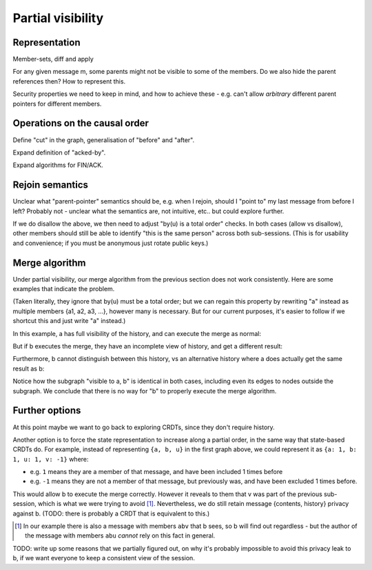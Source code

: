 ==================
Partial visibility
==================

Representation
==============

Member-sets, diff and apply

For any given message m, some parents might not be visible to some of the
members. Do we also hide the parent references then? How to represent this.

Security properties we need to keep in mind, and how to achieve these - e.g.
can't allow *arbitrary* different parent pointers for different members.

Operations on the causal order
==============================

Define "cut" in the graph, generalisation of "before" and "after".

Expand definition of "acked-by".

Expand algorithms for FIN/ACK.

Rejoin semantics
================

Unclear what "parent-pointer" semantics should be, e.g. when I rejoin, should I
"point to" my last message from before I left? Probably not - unclear what the
semantics are, not intuitive, etc.. but could explore further.

If we do disallow the above, we then need to adjust "by(u) is a total order"
checks. In both cases (allow vs disallow), other members should still be able
to identify "this is the same person" across both sub-sessions. (This is for
usability and convenience; if you must be anonymous just rotate public keys.)

Merge algorithm
===============

Under partial visibility, our merge algorithm from the previous section does
not work consistently. Here are some examples that indicate the problem.

(Taken literally, they ignore that by(u) must be a total order; but we can
regain this property by rewriting "a" instead as multiple members {a1, a2, a3,
...}, however many is necessary. But for our current purposes, it's easier to
follow if we shortcut this and just write "a" instead.)

In this example, a has full visibility of the history, and can execute
the merge as normal:

.. digraph:: merge_full_visibility

    rankdir=BT;
    node [style="filled"];
    label="visible to a, not b";

    O [label="a"];
    A [label="auv"];
    A1 [label="au"];
    A2 [label="av"];
    A -> O [label="+uv"];
    A1 -> A [label="-v"];
    A2 -> A [label="-u"];
    subgraph cluster_d {
      label="visible to a, b";
      B [label="ab"];
      C [label="abu",fillcolor="#6666ff"];
      D [label="abv",fillcolor="#6666ff"];
      X [label="ab",fillcolor="#66ff66"];
      C -> B [color="#666666"];
      D -> B [color="#666666"];
      X -> C [color="#666666"];
      X -> D [color="#666666"];
    }
    B -> O [label="+b"];
    C -> A1 [color="#666666"];
    D -> A2 [color="#666666"];

But if b executes the merge, they have an incomplete view of history, and get a
different result:

.. digraph:: merge_partial_visibility

    rankdir=BT;
    node [style="filled"];

    B0 [label="ab"];
    C0 [label="abu",fillcolor="#6666ff"];
    D0 [label="abv",fillcolor="#6666ff"];
    X0 [label="abuv",fillcolor="#66ff66"];
    C0 -> B0 [label="\"+u\""];
    D0 -> B0 [label="\"+v\""];
    X0 -> C0 [color="#666666"];
    X0 -> D0 [color="#666666"];

Furthermore, b cannot distinguish between this history, vs an alternative
history where a does actually get the same result as b:

.. digraph:: merge_full_visibility_alternative

    rankdir=BT;
    node [style="filled"];
    label="visible to a, not b";

    O [label="a"];
    A1 [label="au"];
    A2 [label="av"];
    A1 -> O [label="+u"];
    A2 -> O [label="+v"];
    subgraph cluster_d {
      label="visible to a, b";
      B [label="ab"];
      C [label="abu",fillcolor="#6666ff"];
      D [label="abv",fillcolor="#6666ff"];
      X [label="abuv",fillcolor="#66ff66"];
      C -> B [color="#666666"];
      D -> B [color="#666666"];
      X -> C [color="#666666"];
      X -> D [color="#666666"];
    }
    B -> O [label="+b"];
    C -> A1 [color="#666666"];
    D -> A2 [color="#666666"];

Notice how the subgraph "visible to a, b" is identical in both cases, including
even its edges to nodes outside the subgraph. We conclude that there is no way
for "b" to properly execute the merge algorithm.

Further options
===============

At this point maybe we want to go back to exploring CRDTs, since they don't
require history.

Another option is to force the state representation to increase along a partial
order, in the same way that state-based CRDTs do. For example, instead of
representing ``{a, b, u}`` in the first graph above, we could represent it as
``{a: 1, b: 1, u: 1, v: -1}`` where:

- e.g. ``1`` means they are a member of that message, and have been included 1
  times before
- e.g. ``-1`` means they are not a member of that message, but previously was,
  and have been excluded 1 times before.

This would allow b to execute the merge correctly. However it reveals to them
that v was part of the previous sub-session, which is what we were trying to
avoid [#mabu]_. Nevertheless, we do still retain message {contents, history}
privacy against b. (TODO: there is probably a CRDT that is equivalent to this.)

.. [#mabu] In our example there is also a message with members ``abv`` that b
    sees, so b will find out regardless - but the author of the message with
    members ``abu`` *cannot* rely on this fact in general.

TODO: write up some reasons that we partially figured out, on why it's probably
impossible to avoid this privacy leak to b, if we want everyone to keep a
consistent view of the session.
